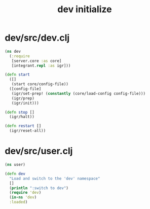 #+TITLE: dev initialize
* dev/src/dev.clj
#+begin_src clojure
(ns dev
  (:require
   [server.core :as core]
   [integrant.repl :as igr]))

(defn start
  ([]
   (start core/config-file))
  ([config-file]
   (igr/set-prep! (constantly (core/load-config config-file)))
   (igr/prep)
   (igr/init)))

(defn stop []
  (igr/halt))

(defn restart []
  (igr/reset-all))
#+end_src
* dev/src/user.clj
#+begin_src clojure
(ns user)

(defn dev
  "Load and switch to the 'dev' namespace"
  []
  (println ":switch to dev")
  (require 'dev)
  (in-ns 'dev)
  :loaded)
#+end_src
